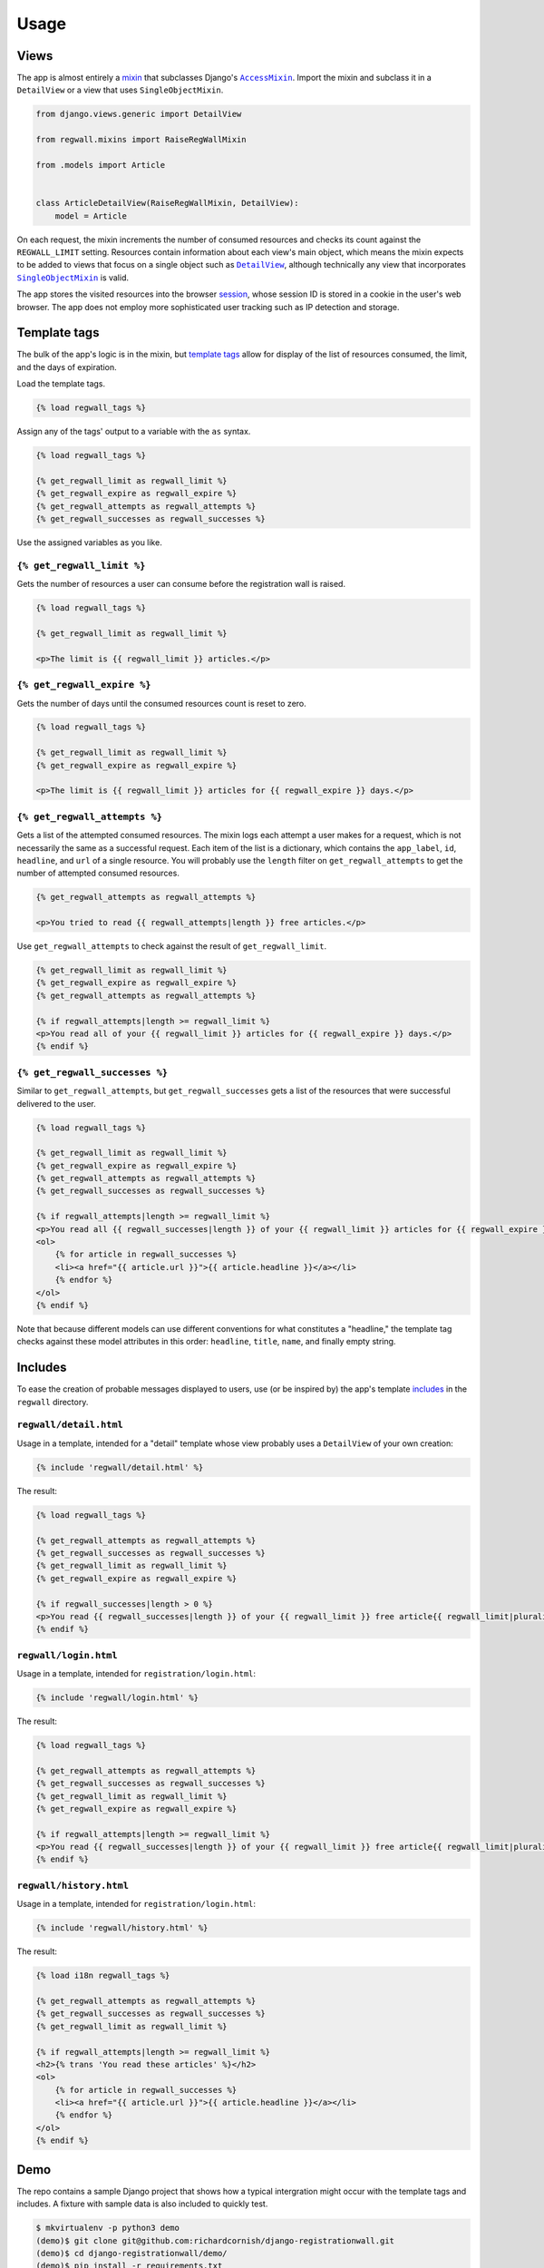 .. _usage:

Usage
*****

Views
=====

The app is almost entirely a `mixin <https://docs.djangoproject.com/en/1.11/topics/class-based-views/mixins/>`_ that subclasses Django's |AccessMixin|_. Import the mixin and subclass it in a ``DetailView`` or a view that uses ``SingleObjectMixin``.

.. code-block:: python

   from django.views.generic import DetailView

   from regwall.mixins import RaiseRegWallMixin

   from .models import Article


   class ArticleDetailView(RaiseRegWallMixin, DetailView):
       model = Article

.. |AccessMixin| replace:: ``AccessMixin``
.. _AccessMixin: https://docs.djangoproject.com/en/1.11/topics/auth/default/#django.contrib.auth.mixins.AccessMixin

On each request, the mixin increments the number of consumed resources and checks its count against the ``REGWALL_LIMIT`` setting. Resources contain information about each view's main object, which means the mixin expects to be added to views that focus on a single object such as |DetailView|_, although technically any view that incorporates |SingleObjectMixin|_ is valid.

.. |DetailView| replace:: ``DetailView``
.. _DetailView: https://docs.djangoproject.com/en/1.11/ref/class-based-views/generic-display/#detailview

.. |SingleObjectMixin| replace:: ``SingleObjectMixin``
.. _SingleObjectMixin: https://docs.djangoproject.com/en/1.11/ref/class-based-views/mixins-single-object/#singleobjectmixin

The app stores the visited resources into the browser `session <https://docs.djangoproject.com/en/1.11/topics/http/sessions/>`_, whose session ID is stored in a cookie in the user's web browser. The app does not employ more sophisticated user tracking such as IP detection and storage.

Template tags
=============

The bulk of the app's logic is in the mixin, but `template tags <https://docs.djangoproject.com/en/1.11/howto/custom-template-tags/>`_ allow for display of the list of resources consumed, the limit, and the days of expiration.

Load the template tags.

.. code-block:: django

   {% load regwall_tags %}

Assign any of the tags' output to a variable with the ``as`` syntax.

.. code-block:: django

   {% load regwall_tags %}

   {% get_regwall_limit as regwall_limit %}
   {% get_regwall_expire as regwall_expire %}
   {% get_regwall_attempts as regwall_attempts %}
   {% get_regwall_successes as regwall_successes %}

Use the assigned variables as you like.

``{% get_regwall_limit %}``
---------------------------

Gets the number of resources a user can consume before the registration wall is raised.

.. code-block:: django

   {% load regwall_tags %}

   {% get_regwall_limit as regwall_limit %}

   <p>The limit is {{ regwall_limit }} articles.</p>

``{% get_regwall_expire %}``
----------------------------

Gets the number of days until the consumed resources count is reset to zero.

.. code-block:: django

   {% load regwall_tags %}

   {% get_regwall_limit as regwall_limit %}
   {% get_regwall_expire as regwall_expire %}

   <p>The limit is {{ regwall_limit }} articles for {{ regwall_expire }} days.</p>

``{% get_regwall_attempts %}``
------------------------------

Gets a list of the attempted consumed resources. The mixin logs each attempt a user makes for a request, which is not necessarily the same as a successful request. Each item of the list is a dictionary, which contains the ``app_label``, ``id``, ``headline``, and ``url`` of a single resource. You will probably use the ``length`` filter on ``get_regwall_attempts`` to get the number of attempted consumed resources.

.. code-block:: django

   {% get_regwall_attempts as regwall_attempts %}

   <p>You tried to read {{ regwall_attempts|length }} free articles.</p>

Use ``get_regwall_attempts`` to check against the result of ``get_regwall_limit``.

.. code-block:: django

   {% get_regwall_limit as regwall_limit %}
   {% get_regwall_expire as regwall_expire %}
   {% get_regwall_attempts as regwall_attempts %}

   {% if regwall_attempts|length >= regwall_limit %}
   <p>You read all of your {{ regwall_limit }} articles for {{ regwall_expire }} days.</p>
   {% endif %}

``{% get_regwall_successes %}``
-------------------------------

Similar to ``get_regwall_attempts``, but ``get_regwall_successes`` gets a list of the resources that were successful delivered to the user.

.. code-block:: django

   {% load regwall_tags %}

   {% get_regwall_limit as regwall_limit %}
   {% get_regwall_expire as regwall_expire %}
   {% get_regwall_attempts as regwall_attempts %}
   {% get_regwall_successes as regwall_successes %}

   {% if regwall_attempts|length >= regwall_limit %}
   <p>You read all {{ regwall_successes|length }} of your {{ regwall_limit }} articles for {{ regwall_expire }} days.</p>
   <ol>
       {% for article in regwall_successes %}
       <li><a href="{{ article.url }}">{{ article.headline }}</a></li>
       {% endfor %}
   </ol>
   {% endif %}

Note that because different models can use different conventions for what constitutes a "headline," the template tag checks against these model attributes in this order: ``headline``, ``title``, ``name``, and finally empty string.

Includes
========

To ease the creation of probable messages displayed to users, use (or be inspired by) the app's template `includes <https://docs.djangoproject.com/en/1.11/ref/templates/builtins/#include>`_ in the ``regwall`` directory.

``regwall/detail.html``
-----------------------

Usage in a template, intended for a "detail" template whose view probably uses a ``DetailView`` of your own creation:

.. code-block:: django

   {% include 'regwall/detail.html' %}

The result:

.. code-block:: django

   {% load regwall_tags %}

   {% get_regwall_attempts as regwall_attempts %}
   {% get_regwall_successes as regwall_successes %}
   {% get_regwall_limit as regwall_limit %}
   {% get_regwall_expire as regwall_expire %}

   {% if regwall_successes|length > 0 %}
   <p>You read {{ regwall_successes|length }} of your {{ regwall_limit }} free article{{ regwall_limit|pluralize }} for {{ regwall_expire }} day{{ regwall_expire|pluralize }}. <a href="{% url 'login' %}">Log in or register to read unlimited articles</a>.</p>
   {% endif %}

``regwall/login.html``
----------------------

Usage in a template, intended for ``registration/login.html``:

.. code-block:: django

   {% include 'regwall/login.html' %}

The result:

.. code-block:: django

   {% load regwall_tags %}

   {% get_regwall_attempts as regwall_attempts %}
   {% get_regwall_successes as regwall_successes %}
   {% get_regwall_limit as regwall_limit %}
   {% get_regwall_expire as regwall_expire %}

   {% if regwall_attempts|length >= regwall_limit %}
   <p>You read {{ regwall_successes|length }} of your {{ regwall_limit }} free article{{ regwall_limit|pluralize }} for {{ regwall_expire }} day{{ regwall_expire|pluralize }}. Log in or register to read unlimited articles.</p>
   {% endif %}

``regwall/history.html``
------------------------

Usage in a template, intended for ``registration/login.html``:

.. code-block:: django

   {% include 'regwall/history.html' %}

The result:

.. code-block:: django

   {% load i18n regwall_tags %}

   {% get_regwall_attempts as regwall_attempts %}
   {% get_regwall_successes as regwall_successes %}
   {% get_regwall_limit as regwall_limit %}

   {% if regwall_attempts|length >= regwall_limit %}
   <h2>{% trans 'You read these articles' %}</h2>
   <ol>
       {% for article in regwall_successes %}
       <li><a href="{{ article.url }}">{{ article.headline }}</a></li>
       {% endfor %}
   </ol>
   {% endif %}

Demo
====

The repo contains a sample Django project that shows how a typical intergration might occur with the template tags and includes. A fixture with sample data is also included to quickly test.

.. code-block:: django

   $ mkvirtualenv -p python3 demo
   (demo)$ git clone git@github.com:richardcornish/django-registrationwall.git
   (demo)$ cd django-registrationwall/demo/
   (demo)$ pip install -r requirements.txt
   (demo)$ cd demo/
   (demo)$ python manage.py migrate
   (demo)$ python manage.py loaddata articles_article.json
   (demo)$ python manage.py runserver

Open `http://127.0.0.1:8000/articles/ <http://127.0.0.1:8000/articles/>`_.
